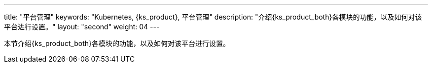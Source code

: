 ---
title: "平台管理"
keywords: "Kubernetes, {ks_product}, 平台管理"
description: "介绍{ks_product_both}各模块的功能，以及如何对该平台进行设置。"
layout: "second"
weight: 04
---

本节介绍{ks_product_both}各模块的功能，以及如何对该平台进行设置。

ifeval::["{file_output_type}" == "pdf"]
== 产品版本

本文档适用于{ks_product_left} v4.1.0 版本。

== 读者对象

本文档主要适用于以下读者：

* {ks_product_right}用户

* 交付工程师

* 运维工程师

* 售后工程师


== 修订记录

[%header,cols="1a,1a,3a"]
|===
|文档版本 |发布日期 |修改说明

|01
|{pdf_releaseDate}
|第一次正式发布。
|===
endif::[]
